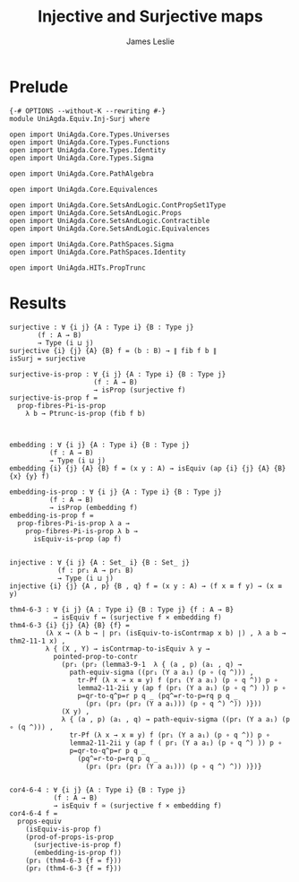 #+title: Injective and Surjective maps
#+author: James Leslie
#+STARTUP: noindent hideblocks latexpreview
* Prelude
#+begin_src agda2
{-# OPTIONS --without-K --rewriting #-}
module UniAgda.Equiv.Inj-Surj where

open import UniAgda.Core.Types.Universes
open import UniAgda.Core.Types.Functions
open import UniAgda.Core.Types.Identity
open import UniAgda.Core.Types.Sigma

open import UniAgda.Core.PathAlgebra

open import UniAgda.Core.Equivalences

open import UniAgda.Core.SetsAndLogic.ContPropSet1Type
open import UniAgda.Core.SetsAndLogic.Props
open import UniAgda.Core.SetsAndLogic.Contractible
open import UniAgda.Core.SetsAndLogic.Equivalences

open import UniAgda.Core.PathSpaces.Sigma
open import UniAgda.Core.PathSpaces.Identity

open import UniAgda.HITs.PropTrunc
#+end_src
* Results
#+begin_src agda2
surjective : ∀ {i j} {A : Type i} {B : Type j}
       (f : A → B)
       → Type (i ⊔ j)
surjective {i} {j} {A} {B} f = (b : B) → ∥ fib f b ∥ 
isSurj = surjective

surjective-is-prop : ∀ {i j} {A : Type i} {B : Type j}
                     (f : A → B)
                     → isProp (surjective f)
surjective-is-prop f =
  prop-fibres-Pi-is-prop
    λ b → Ptrunc-is-prop (fib f b)



embedding : ∀ {i j} {A : Type i} {B : Type j}
          (f : A → B)
          → Type (i ⊔ j)
embedding {i} {j} {A} {B} f = (x y : A) → isEquiv (ap {i} {j} {A} {B} {x} {y} f)

embedding-is-prop : ∀ {i j} {A : Type i} {B : Type j}
          (f : A → B)
          → isProp (embedding f)
embedding-is-prop f =
  prop-fibres-Pi-is-prop λ a →
    prop-fibres-Pi-is-prop λ b →
      isEquiv-is-prop (ap f)


injective : ∀ {i j} {A : Set_ i} {B : Set_ j}
            (f : pr₁ A → pr₁ B)
            → Type (i ⊔ j)
injective {i} {j} {A , p} {B , q} f = (x y : A) → (f x ≡ f y) → (x ≡ y)

thm4-6-3 : ∀ {i j} {A : Type i} {B : Type j} {f : A → B}
           → isEquiv f ↔ (surjective f × embedding f)
thm4-6-3 {i} {j} {A} {B} {f} =
         (λ x → (λ b → ∣ pr₁ (isEquiv-to-isContrmap x b) ∣) , λ a b → thm2-11-1 x) ,
         λ { (X , Y) → isContrmap-to-isEquiv λ y →
           pointed-prop-to-contr
             (pr₁ (pr₂ (lemma3-9-1  λ { (a , p) (a₁ , q) →
               path-equiv-sigma ((pr₁ (Y a a₁) (p ∘ (q ^))) ,
                 tr-Pf (λ x → x ≡ y) f (pr₁ (Y a a₁) (p ∘ q ^)) p ∘
                 lemma2-11-2ii y (ap f (pr₁ (Y a a₁) (p ∘ q ^) )) p ∘
                 p=qr-to-q^p=r p q _ (pq^=r-to-p=rq p q _
                   (pr₁ (pr₂ (pr₂ (Y a a₁))) (p ∘ q ^) ^)) )}))
             (X y) ,
             λ { (a , p) (a₁ , q) → path-equiv-sigma ((pr₁ (Y a a₁) (p ∘ (q ^))) ,
               tr-Pf (λ x → x ≡ y) f (pr₁ (Y a a₁) (p ∘ q ^)) p ∘
               lemma2-11-2ii y (ap f ( pr₁ (Y a a₁) (p ∘ q ^) )) p ∘
               p=qr-to-q^p=r p q _
                 (pq^=r-to-p=rq p q _
                   (pr₁ (pr₂ (pr₂ (Y a a₁))) (p ∘ q ^) ^)) )})}


cor4-6-4 : ∀ {i j} {A : Type i} {B : Type j}
           (f : A → B)
           → isEquiv f ≃ (surjective f × embedding f)
cor4-6-4 f =
  props-equiv
    (isEquiv-is-prop f)
    (prod-of-props-is-prop
      (surjective-is-prop f)
      (embedding-is-prop f))
    (pr₁ (thm4-6-3 {f = f}))
    (pr₂ (thm4-6-3 {f = f}))
#+end_src
